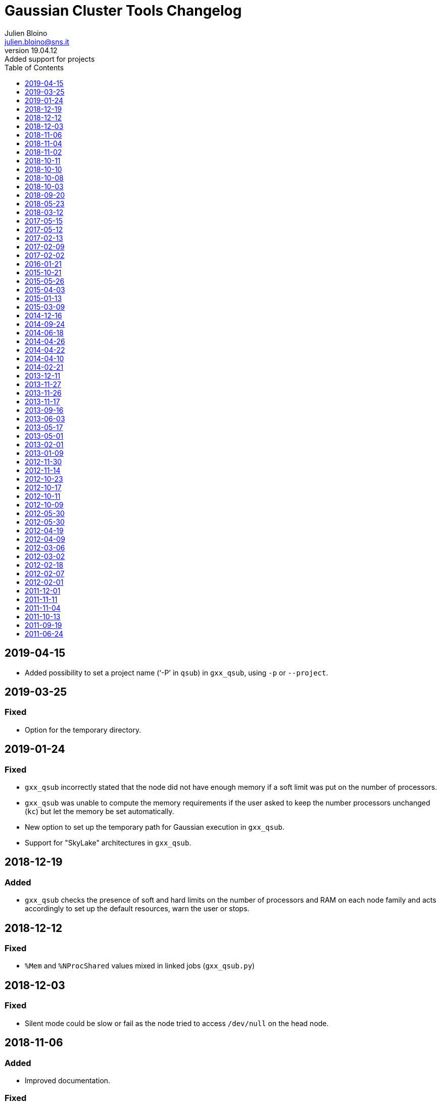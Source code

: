 = Gaussian Cluster Tools Changelog
:author: Julien Bloino
:email: julien.bloino@sns.it
:revnumber: 19.04.12
:revremark: Added support for projects
:toc: left
:toclevels: 1
:icons: font
:stem:
:source-highlighter: pygments
:pygments-style: native

== 2019-04-15

* Added possibility to set a project name ('`-P`' in `qsub`) in `gxx_qsub`, using `-p` or `--project`.

== 2019-03-25
=== Fixed
* Option for the temporary directory.

== 2019-01-24
=== Fixed
* `gxx_qsub` incorrectly stated that the node did not have enough memory if a soft limit was put on the number of processors.
* `gxx_qsub` was unable to compute the memory requirements if the user asked to keep the number processors unchanged (`kc`) but let the memory be set automatically.
* New option to set up the temporary path for Gaussian execution in `gxx_qsub`.
* Support for "SkyLake" architectures in `gxx_qsub`.

== 2018-12-19
=== Added
* `gxx_qsub` checks the presence of soft and hard limits on the number of processors and RAM on each node family and acts accordingly to set up the default resources, warn the user or stops.

== 2018-12-12
=== Fixed
* `%Mem` and `%NProcShared` values mixed in linked jobs (`gxx_qsub.py`)

== 2018-12-03
=== Fixed
* Silent mode could be slow or fail as the node tried to access `/dev/null` on the head node.

== 2018-11-06
=== Added
* Improved documentation.

=== Fixed
* Incorrect conversion of number of processors aliases in virtual queues to number of cores (`gxx_qsub.py`).

== 2018-11-04
=== Added
* New script for developers to simplify the compilation of Gaussian or a working tree on multiple nodes: `gxx_build_cluster`

== 2018-11-02
=== Fixed
* Error handling for wrong queue specification.
* Incorrect evaluation of the number of processors needed to carry out multiple jobs in serial.

== 2018-10-11
=== Added
* Support for *VantHoff* machines

== 2018-10-10
=== Added
* Default paths to my directory for people linking my version of `gxx_qsub`.

=== Fixed
* Added check on the availability of module `typing` (only available on Python 3.5 and later).

== 2018-10-08
=== Fixed
* Updated job management tools.

=== Removed
* HPC-centric library files (moved to a separate tree).

== 2018-10-03
=== Added
* Support for new `hpcnodes` module. (`gxx_qsub.py`).

=== Removed
* Explicit references to the node architecture (`gxx_qsub.py`).

== 2018-09-20
=== Added
* Support for special *q100* queues (`gxx_qsub.py`).

== 2018-05-23
=== Added
* Gaussian internal version (I13+) supported (`gxx_qsub.py`).

== 2018-03-12
=== Added
* G16.B01 supported (`gxx_qsub.py`).

== 2017-05-15
=== Added
* Support for multiple input (parallel/serial) (`gxx_qsub.py`).

=== Changed
* Behavior of -k to overcome a problem with Python/`argparse` with `nargs` (`gxx_qsub.py`).

== 2017-05-12
=== Changed
* Switched to gjf extensions for the temporary input file (`gxx_qsub.py`).
* Switched to input/output form instead of stream in Gaussian call (`gxx_qsub.py`).

== 2017-02-13
=== Fixed
* Bug with `-g` specifying an arbitrary path (Franco Egidi) (`gxx_qsub.py`).

== 2017-02-09
=== Added
* Possibility to send notification mails (`gxx_qsub.py`).

== 2017-02-02
=== Added
* G16.A03 supported (`gxx_qsub.py`).

== 2016-01-21
=== Added
* G09.E01 supported (`gxx_qsub.py`).

== 2015-10-21
=== Added
* Gaussian internal version (I04+) supported (`gxx_qsub.py`).
* Support for *q07* queues (`gxx_qsub.py`).

=== Removed
* Support for *natta* nodes (`gxx_qsub.py`).

== 2015-05-26
=== Added
* Gaussian internal version (I03+) supported (`gxx_qsub.py`).

== 2015-04-03
=== Added
* Gaussian internal version (I03) supported (`gxx_qsub.py`).

== 2015-01-13
=== Added
* Gaussian internal version (I02) supported (`gxx_qsub.py`).

== 2015-03-09
=== Added
* Gaussian internal version (I02) supported (`gxx_qsub.py`).
* Support for *Lee* queues (`gxx_qsub.py`).

== 2014-12-16
=== Added
* Support for *Hoffmann* queues (`gxx_qsub.py`).
* `-M` options to print details on the machines (`gxx_qsub.py`).
* Gaussian internal version (I02) supported (`gxx_qsub.py`).

=== Removed
* Support for *Fukui* queues (`gxx_qsub.py`).

== 2014-09-24
=== Added
* Gaussian internal version (H38+) supported (`gxx_qsub.py`).

== 2014-06-18
=== Added
* Gaussian internal version (H37+) supported (`gxx_qsub.py`).

== 2014-04-26
=== Added
* Gaussian internal version (H36) supported (`gxx_qsub.py`).

== 2014-04-22
=== Added
* Gaussian internal version (H37+) supported (`gxx_qsub.py`).

== 2014-04-10
=== Added
* Gaussian internal version (H36) supported (`gxx_qsub.py`).

=== Changed
* Default `gdv` to `gdvh36` (`gxx_qsub.py`).

== 2014-02-21
=== Added
* Gaussian internal version (H35+) supported (`gxx_qsub.py`).

== 2013-12-11
=== Added
* Support for *Curie* nodes (`gxx_qsub.py`).

== 2013-11-27
=== Fixed
* Bug where `subgau.py` added the `%Chk` entry without removing the old one (`gxx_qsub.py`).

== 2013-11-26
=== Added
* support for RWF in Gaussian input file (`gxx_qsub.py`).

== 2013-11-17
=== Added
* Gaussian internal version (H32) supported (`gxx_qsub.py`).

== 2013-09-16
=== Added
* Option to print information on submission process (`gxx_qsub.py`).

== 2013-06-03
=== Added
* Gaussian internal version (H30) supported (`gxx_qsub.py`).

== 2013-05-17
=== Added
* G09.D01 supported (`gxx_qsub.py`).

=== Changed
* *SubGau* is not anymore supported officially (`gxx_qsub.py`).

== 2013-05-01
=== Added
* Gaussian internal version (H30) supported (`gxx_qsub.py`).

== 2013-02-01
=== Added
* Gaussian internal version (G09.D01) supported (`gxx_qsub.py`).

== 2013-01-09
=== Added
* Gaussian internal version (H28) supported (`gxx_qsub.py`).

== 2012-11-30
=== Added
* Gaussian internal version (H25+) supported (`gxx_qsub.py`).

== 2012-11-14
=== Changed
* Updated architecture flag for Fukui machines from `amd64-istanbul` to `amd64` (`gxx_qsub.py`).

== 2012-10-23
=== Added
*  `max_usable_mem` field in `ARCHS` (`gxx_qsub.py`).

=== Changed
* Maximum memory used on *pople* machines to prevent possible crashes (`gxx_qsub.py`).

== 2012-10-17
=== Added
* Copy back of `Test.FChk` if `FormCheck` (or aliases) is given in input (`gxx_qsub.py`).

=== Fixed
* Crash when input file did not have a final empty line. *SubGau* now prints a warning and exit (`gxx_qsub.py`).

== 2012-10-11
=== Added
* Support for virtual queues (`gxx_qsub.py`).
* Test on job name to comply with PBS rules (`gxx_qsub.py`).

=== Fixed
* Bug where `subgau.py` crashed if `LD_LIBRARY_PATH` and `PATH` are not set (`gxx_qsub.py`).

== 2012-10-09
=== Added
* Support for *pople* machines (`gxx_qsub.py`).

=== Changed
* Migration to the new HPC infrastructure (`gxx_qsub.py`).
* Conversion of the script to the new queues/filesystem (`gxx_qsub.py`).
* The script now takes advantage of some features introduced in Python 2.6, which was not available in Scientific Linux 5 (`gxx_qsub.py`).
* Changed username again. Created a special variable for it now... (`gxx_qsub.py`).

=== Removed
* Unsupported Gaussian versions (`gxx_qsub.py`).

== 2012-05-30
=== Added
* Gaussian internal version (H21) supported (`gxx_qsub.py`).

=== Fixed
* Corrected internal documentation (`gxx_qsub.py`).

== 2012-05-30
=== Added
* Gaussian internal version (H20) supported (`gxx_qsub.py`).

=== Removed
* Gaussian internal version (H19+) supported (`gxx_qsub.py`).

== 2012-04-19
=== Added
* Gaussian internal version (H20+) supported (`gxx_qsub.py`).

== 2012-04-09
=== Added
* Gaussian internal version (H19+) supported (`gxx_qsub.py`).

== 2012-03-06
=== Added
* Option on property in resources for the job submitter (`gxx_qsub.py`).

== 2012-03-02
=== Added
* Option for memory requirement in resources for the job submitter (`gxx_qsub.py`).

== 2012-02-18
=== Added
* Possibility to designate a particular node to run calculations (`gxx_qsub.py`).

== 2012-02-07
=== Added
* Support for new machine-dependent workings (`gxx_qsub.py`).

== 2012-02-01
=== Added
* Support for machine-dependent paths (`gxx_qsub.py`).
* Support for *chem2* queues (`gxx_qsub.py`).

=== Changed
* *SubGau* switched to official release

=== Removed
* Support for Gaussian internal versions (H10 and H11)

== 2011-12-01
=== Added
* Gaussian internal version (H13) supported (`gxx_qsub.py`).

== 2011-11-11
=== Added
* G09.C01 supported (`gxx_qsub.py`).

== 2011-11-04
=== Fixed
* Corrected mess due to change of names... (`gxx_qsub.py`).

== 2011-10-13
=== Added
* Gaussian internal version (H13) supported (`gxx_qsub.py`).

== 2011-09-19
=== Added
* Gaussian internal version (H12+) supported (`gxx_qsub.py`).

== 2011-06-24
=== Added
* Support for GDV.H12+ (`gxx_qsub.py`).
